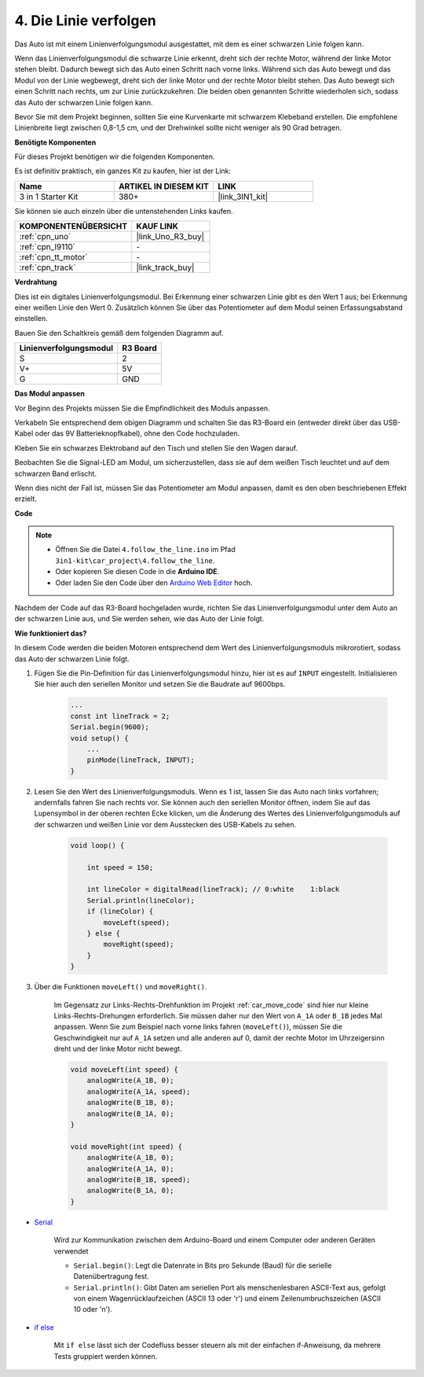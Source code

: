 .. _follow_the_line:

4. Die Linie verfolgen
======================

Das Auto ist mit einem Linienverfolgungsmodul ausgestattet, mit dem es einer schwarzen Linie folgen kann.

Wenn das Linienverfolgungsmodul die schwarze Linie erkennt, dreht sich der rechte Motor, während der linke Motor stehen bleibt. Dadurch bewegt sich das Auto einen Schritt nach vorne links. Während sich das Auto bewegt und das Modul von der Linie wegbewegt, dreht sich der linke Motor und der rechte Motor bleibt stehen. Das Auto bewegt sich einen Schritt nach rechts, um zur Linie zurückzukehren. Die beiden oben genannten Schritte wiederholen sich, sodass das Auto der schwarzen Linie folgen kann.

Bevor Sie mit dem Projekt beginnen, sollten Sie eine Kurvenkarte mit schwarzem Klebeband erstellen. Die empfohlene Linienbreite liegt zwischen 0,8-1,5 cm, und der Drehwinkel sollte nicht weniger als 90 Grad betragen.

**Benötigte Komponenten**

Für dieses Projekt benötigen wir die folgenden Komponenten.

Es ist definitiv praktisch, ein ganzes Kit zu kaufen, hier ist der Link:

.. list-table::
    :widths: 20 20 20
    :header-rows: 1

    *   - Name
        - ARTIKEL IN DIESEM KIT
        - LINK
    *   - 3 in 1 Starter Kit
        - 380+
        - |link_3IN1_kit|

Sie können sie auch einzeln über die untenstehenden Links kaufen.

.. list-table::
    :widths: 30 20
    :header-rows: 1

    *   - KOMPONENTENÜBERSICHT
        - KAUF LINK

    *   - :ref:`cpn_uno`
        - |link_Uno_R3_buy|
    *   - :ref:`cpn_l9110`
        - \-
    *   - :ref:`cpn_tt_motor`
        - \-
    *   - :ref:`cpn_track`
        - |link_track_buy|

**Verdrahtung**

Dies ist ein digitales Linienverfolgungsmodul. Bei Erkennung einer schwarzen Linie gibt es den Wert 1 aus; bei Erkennung einer weißen Linie den Wert 0. Zusätzlich können Sie über das Potentiometer auf dem Modul seinen Erfassungsabstand einstellen.

Bauen Sie den Schaltkreis gemäß dem folgenden Diagramm auf.

.. list-table:: 
    :header-rows: 1

    * - Linienverfolgungsmodul
      - R3 Board
    * - S
      - 2
    * - V+
      - 5V
    * - G
      - GND

.. image:: img/car_4.png
    :width: 800


**Das Modul anpassen**

Vor Beginn des Projekts müssen Sie die Empfindlichkeit des Moduls anpassen.

Verkabeln Sie entsprechend dem obigen Diagramm und schalten Sie das R3-Board ein (entweder direkt über das USB-Kabel oder das 9V Batterieknopfkabel), ohne den Code hochzuladen.

Kleben Sie ein schwarzes Elektroband auf den Tisch und stellen Sie den Wagen darauf.

Beobachten Sie die Signal-LED am Modul, um sicherzustellen, dass sie auf dem weißen Tisch leuchtet und auf dem schwarzen Band erlischt.

Wenn dies nicht der Fall ist, müssen Sie das Potentiometer am Modul anpassen, damit es den oben beschriebenen Effekt erzielt.

.. image:: img/line_track_cali.JPG

**Code**

.. note::

    * Öffnen Sie die Datei ``4.follow_the_line.ino`` im Pfad ``3in1-kit\car_project\4.follow_the_line``.
    * Oder kopieren Sie diesen Code in die **Arduino IDE**.
    
    * Oder laden Sie den Code über den `Arduino Web Editor <https://docs.arduino.cc/cloud/web-editor/tutorials/getting-started/getting-started-web-editor>`_ hoch.

.. raw:: html
    
    <iframe src=https://create.arduino.cc/editor/sunfounder01/2779e9eb-b7b0-4d47-b8c0-78fed39828c3/preview?embed style="height:510px;width:100%;margin:10px 0" frameborder=0></iframe>
    
Nachdem der Code auf das R3-Board hochgeladen wurde, richten Sie das Linienverfolgungsmodul unter dem Auto an der schwarzen Linie aus, und Sie werden sehen, wie das Auto der Linie folgt.

**Wie funktioniert das?**

In diesem Code werden die beiden Motoren entsprechend dem Wert des Linienverfolgungsmoduls mikrorotiert, sodass das Auto der schwarzen Linie folgt.

#. Fügen Sie die Pin-Definition für das Linienverfolgungsmodul hinzu, hier ist es auf ``INPUT`` eingestellt. Initialisieren Sie hier auch den seriellen Monitor und setzen Sie die Baudrate auf 9600bps.

    .. code-block:: arduino

        ...
        const int lineTrack = 2;
        Serial.begin(9600);
        void setup() {
            ...
            pinMode(lineTrack, INPUT);
        }

#. Lesen Sie den Wert des Linienverfolgungsmoduls. Wenn es 1 ist, lassen Sie das Auto nach links vorfahren; andernfalls fahren Sie nach rechts vor. Sie können auch den seriellen Monitor öffnen, indem Sie auf das Lupensymbol in der oberen rechten Ecke klicken, um die Änderung des Wertes des Linienverfolgungsmoduls auf der schwarzen und weißen Linie vor dem Ausstecken des USB-Kabels zu sehen.

    .. code-block:: arduino
    
        void loop() {

            int speed = 150;

            int lineColor = digitalRead(lineTrack); // 0:white    1:black
            Serial.println(lineColor); 
            if (lineColor) {
                moveLeft(speed);
            } else {
                moveRight(speed);
            }
        }

#. Über die Funktionen ``moveLeft()`` und ``moveRight()``.

    Im Gegensatz zur Links-Rechts-Drehfunktion im Projekt :ref:`car_move_code` sind hier nur kleine Links-Rechts-Drehungen erforderlich. Sie müssen daher nur den Wert von ``A_1A`` oder ``B_1B`` jedes Mal anpassen. Wenn Sie zum Beispiel nach vorne links fahren (``moveLeft()``), müssen Sie die Geschwindigkeit nur auf ``A_1A`` setzen und alle anderen auf 0, damit der rechte Motor im Uhrzeigersinn dreht und der linke Motor nicht bewegt.

    .. code-block:: arduino
    

        void moveLeft(int speed) {
            analogWrite(A_1B, 0);
            analogWrite(A_1A, speed);
            analogWrite(B_1B, 0);
            analogWrite(B_1A, 0);
        }

        void moveRight(int speed) {
            analogWrite(A_1B, 0);
            analogWrite(A_1A, 0);
            analogWrite(B_1B, speed);
            analogWrite(B_1A, 0);
        }

* `Serial <https://www.arduino.cc/reference/en/language/functions/communication/serial/>`_

    Wird zur Kommunikation zwischen dem Arduino-Board und einem Computer oder anderen Geräten verwendet

    * ``Serial.begin()``: Legt die Datenrate in Bits pro Sekunde (Baud) für die serielle Datenübertragung fest.
    * ``Serial.println()``: Gibt Daten am seriellen Port als menschenlesbaren ASCII-Text aus, gefolgt von einem Wagenrücklaufzeichen (ASCII 13 oder '\r') und einem Zeilenumbruchszeichen (ASCII 10 oder '\n').

* `if else <https://www.arduino.cc/reference/en/language/structure/control-structure/else/>`_

    Mit ``if else`` lässt sich der Codefluss besser steuern als mit der einfachen if-Anweisung, da mehrere Tests gruppiert werden können.
